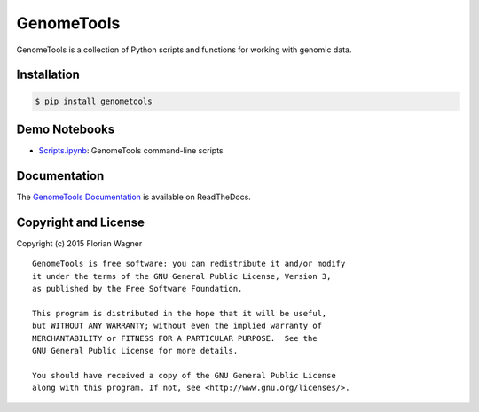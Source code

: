 GenomeTools
===========

|docs-latest| |docs-develop|

GenomeTools is a collection of Python scripts and functions for working with genomic data.

Installation
------------

.. code-block:: bash

	$ pip install genometools

Demo Notebooks
--------------

- `Scripts.ipynb <docs/source/notebooks/Scripts.ipynb>`_: GenomeTools command-line scripts

Documentation
-------------

The `GenomeTools Documentation`__ is available on ReadTheDocs.

__ gtdocs_

Copyright and License
---------------------

Copyright (c) 2015 Florian Wagner

::

  GenomeTools is free software: you can redistribute it and/or modify
  it under the terms of the GNU General Public License, Version 3,
  as published by the Free Software Foundation.
  
  This program is distributed in the hope that it will be useful,
  but WITHOUT ANY WARRANTY; without even the implied warranty of
  MERCHANTABILITY or FITNESS FOR A PARTICULAR PURPOSE.  See the
  GNU General Public License for more details.
  
  You should have received a copy of the GNU General Public License
  along with this program. If not, see <http://www.gnu.org/licenses/>.

.. |docs-latest| image:: https://readthedocs.org/projects/genometools/badge/?version=latest
    :alt: Documentation Status (master branch)
    :scale: 100%
    :target: https://genometools.readthedocs.org/en/latest/?badge=latest

.. |docs-develop| image:: https://readthedocs.org/projects/genometools/badge/?version=develop
    :alt: Documentation Status (develop branch)
    :scale: 100%
    :target: https://genometools.readthedocs.org/en/develop/?badge=develop

.. _gtdocs: https://genometools.readthedocs.org/en/latest/
